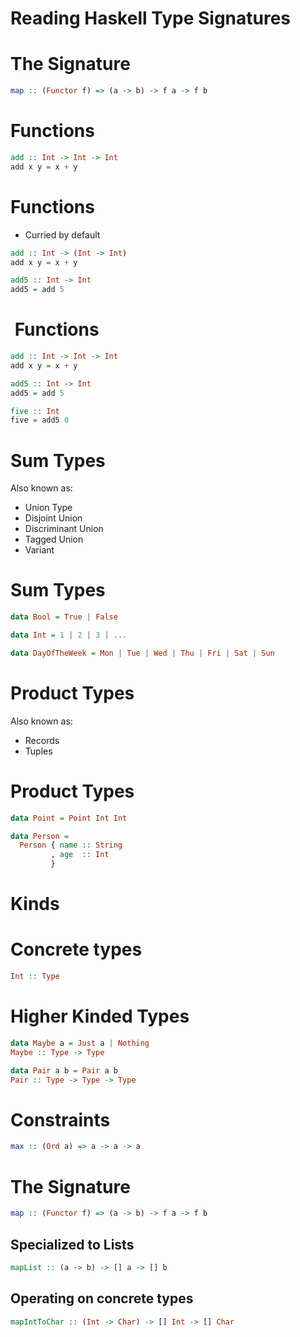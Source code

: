 * Reading Haskell Type Signatures
* The Signature
  #+BEGIN_SRC haskell
    map :: (Functor f) => (a -> b) -> f a -> f b
  #+END_SRC

* Functions
  #+BEGIN_SRC haskell
    add :: Int -> Int -> Int
    add x y = x + y
  #+END_SRC

* Functions
  - Curried by default
  #+BEGIN_SRC haskell
    add :: Int -> (Int -> Int)
    add x y = x + y

    add5 :: Int -> Int
    add5 = add 5
  #+END_SRC

*  Functions
  #+BEGIN_SRC haskell
    add :: Int -> Int -> Int
    add x y = x + y

    add5 :: Int -> Int
    add5 = add 5

    five :: Int
    five = add5 0
  #+END_SRC


* Sum Types
  Also known as:
   - Union Type
   - Disjoint Union
   - Discriminant Union
   - Tagged Union
   - Variant

* Sum Types
  #+BEGIN_SRC haskell
    data Bool = True | False

    data Int = 1 | 2 | 3 | ...

    data DayOfTheWeek = Mon | Tue | Wed | Thu | Fri | Sat | Sun
  #+END_SRC

* Product Types
  Also known as:
   - Records
   - Tuples

* Product Types
  #+BEGIN_SRC haskell
    data Point = Point Int Int

    data Person =
      Person { name :: String
             , age  :: Int
             }
  #+END_SRC

* Kinds
* Concrete types
  #+BEGIN_SRC haskell
    Int :: Type
  #+END_SRC

* Higher Kinded Types
  #+BEGIN_SRC haskell
    data Maybe a = Just a | Nothing
    Maybe :: Type -> Type

    data Pair a b = Pair a b
    Pair :: Type -> Type -> Type
  #+END_SRC


* Constraints
  #+BEGIN_SRC haskell
    max :: (Ord a) => a -> a -> a
  #+END_SRC

* The Signature

  #+BEGIN_SRC haskell
    map :: (Functor f) => (a -> b) -> f a -> f b
  #+END_SRC

** Specialized to Lists
   #+BEGIN_SRC haskell
     mapList :: (a -> b) -> [] a -> [] b
   #+END_SRC

** Operating on concrete types
   #+BEGIN_SRC haskell
     mapIntToChar :: (Int -> Char) -> [] Int -> [] Char
   #+END_SRC
